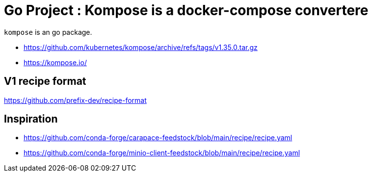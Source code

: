 = Go Project : Kompose is a docker-compose convertere

`kompose` is an go package.

* https://github.com/kubernetes/kompose/archive/refs/tags/v1.35.0.tar.gz
* https://kompose.io/


== V1 recipe format

https://github.com/prefix-dev/recipe-format


== Inspiration

* https://github.com/conda-forge/carapace-feedstock/blob/main/recipe/recipe.yaml
* https://github.com/conda-forge/minio-client-feedstock/blob/main/recipe/recipe.yaml


